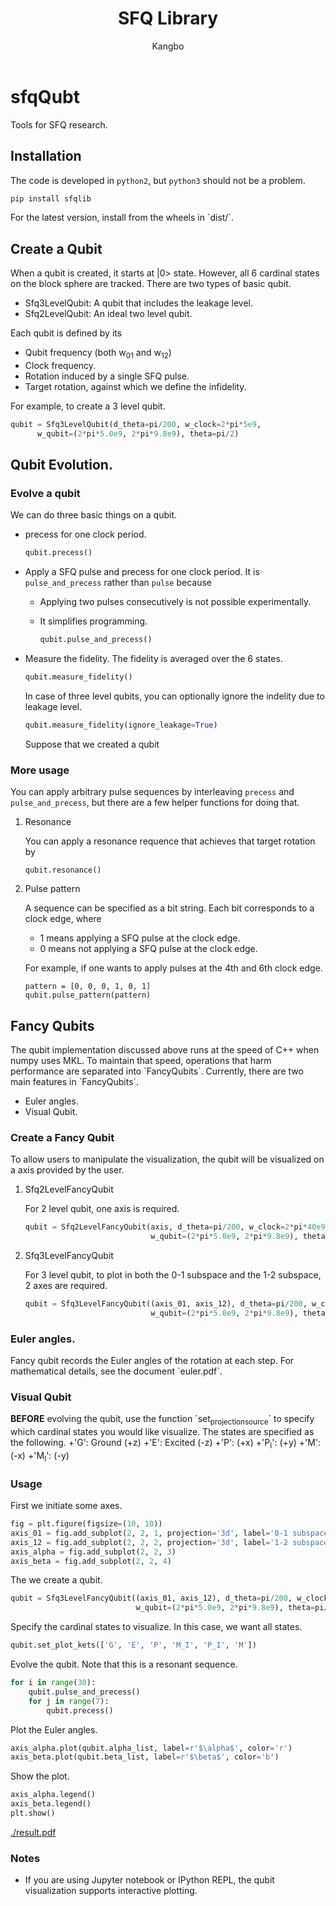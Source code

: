 #+OPTIONS: toc:nil
#+TITLE: SFQ Library
#+AUTHOR: Kangbo
* sfqQubt
  Tools for SFQ research.
** Installation
   The code is developed in =python2=, but =python3= should not be a problem.
   #+BEGIN_SRC sh
   pip install sfqlib
   #+END_SRC
   For the latest version, install from the wheels in `dist/`.
** Create a Qubit
  When a qubit is created, it starts at |0> state.
  However, all 6 cardinal states on the block sphere are tracked.
  There are two types of basic qubit.
  + Sfq3LevelQubit: A qubit that includes the leakage level.
  + Sfq2LevelQubit: An ideal two level qubit.

  Each qubit is defined by its
  + Qubit frequency (both w_{01} and w_{12})
  + Clock frequency.
  + Rotation induced by a single SFQ pulse.
  + Target rotation, against which we define the infidelity.
  For example, to create a 3 level qubit.
  #+BEGIN_SRC python
  qubit = Sfq3LevelQubit(d_theta=pi/200, w_clock=2*pi*5e9,
        w_qubit=(2*pi*5.0e9, 2*pi*9.8e9), theta=pi/2)
  #+END_SRC
** Qubit Evolution.
*** Evolve a qubit
    We can do three basic things on a qubit.
    + precess for one clock period.
      #+BEGIN_SRC python
      qubit.precess()
      #+END_SRC
    + Apply a SFQ pulse and precess for one clock period.
      It is =pulse_and_precess= rather than =pulse= because
        + Applying two pulses consecutively is not possible experimentally.
        + It simplifies programming.
      #+BEGIN_SRC python
      qubit.pulse_and_precess()
      #+END_SRC
    + Measure the fidelity.
      The fidelity is averaged over the 6 states.
      #+BEGIN_SRC python
      qubit.measure_fidelity()
      #+END_SRC
      In case of three level qubits, you can optionally ignore the indelity due to leakage level.
      #+BEGIN_SRC python
      qubit.measure_fidelity(ignore_leakage=True)
      #+END_SRC
      Suppose that we created a qubit
*** More usage
     You can apply arbitrary pulse sequences by interleaving 
     =precess= and =pulse_and_precess=, 
     but there are a few helper functions for doing that.
**** Resonance
     You can apply a resonance requence that achieves that target rotation by
      #+BEGIN_SRC 
      qubit.resonance()
      #+END_SRC
**** Pulse pattern
     A sequence can be specified as a bit string.
     Each bit corresponds to a clock edge, where 
     + 1 means applying a SFQ pulse at the clock edge.
     + 0 means not applying a SFQ pulse at the clock edge.
     For example, if one wants to apply pulses at the 4th and 6th clock edge. 
     #+BEGIN_SRC 
     pattern = [0, 0, 0, 1, 0, 1]
     qubit.pulse_pattern(pattern)
     #+END_SRC
*** Pulse sequence                                                 :noexport:
**** Create a pattern
     To avoid the tedium of typing up patterns,
     we can specify a pattern as a decimal number.
     a class =sfqsequence= is provided for this purpose.
     For example, one can create the bit pattern [1, 0, 0, 0] like the following.
     #+BEGIN_SRC python
     sequence = sfqsequence(8, 4).binary
     #+END_SRC
     This is convinent for enumerating large number of sequences. 
     #+BEGIN_SRC python
     # All sequence that is 10 bits long.
     [sfqsequence(i, 10) for i in range(pow(2, 10))]
     #+END_SRC
**** Evolve the qubit
     To apply a sequence to a qubit.
     #+BEGIN_SRC python
     qubit.pulse_pattern(sequence.binary):
     #+END_SRC
     As another example, to try all possible sequences of n bits long.
     #+BEGIN_SRC python
      def search_sequences_of_length(self, n):
          def try_sequence(sequence_num):
              qubit = self.Sfq3LevelQubit(
                  d_theta=self.d_theta_n/n, w_clock=self.w_clock,
                  w_qubit=(2*pi*5.0e9, 2*pi*9.8e9), theta=pi/2)
              sequence = SfqSequence(sequence_num, n)
              qubit.pulse_pattern(sequence.binary)
              sequence.fidelity = qubit.measure_fidelity()
              return sequence
          all_seq_of_length_n = [try_sequence(sequence_num)
                                for sequence_num in range(pow(2, n))]
          return all_seq_of_length_n
     #+END_SRC
** Fancy Qubits
   The qubit implementation discussed above runs at the speed of C++ when numpy uses MKL.
   To maintain that speed, operations that harm performance are separated into `FancyQubits`.
   Currently, there are two main features in `FancyQubits`.
   + Euler angles.
   + Visual Qubit.
*** Create a Fancy Qubit
    To allow users to manipulate the visualization,
    the qubit will be visualized on a axis provided by the user.
**** Sfq2LevelFancyQubit 
     For 2 level qubit, one axis is required.
    #+BEGIN_SRC python
    qubit = Sfq2LevelFancyQubit(axis, d_theta=pi/200, w_clock=2*pi*40e9,
                                w_qubit=(2*pi*5.0e9, 2*pi*9.8e9), theta=pi/2)
    #+END_SRC
**** Sfq3LevelFancyQubit
     For 3 level qubit, to plot in both the 0-1 subspace and the 1-2 subspace, 2 axes are required.
     #+BEGIN_SRC python
     qubit = Sfq3LevelFancyQubit((axis_01, axis_12), d_theta=pi/200, w_clock=2*pi*40e9,
                                 w_qubit=(2*pi*5.0e9, 2*pi*9.8e9), theta=pi/2)
     #+END_SRC
*** Euler angles.
    Fancy qubit records the Euler angles of the rotation at each step.
    For mathematical details, see the document `euler.pdf`.
*** Visual Qubit
    *BEFORE* evolving the qubit,
    use the function `set_projection_source` to specify which cardinal states you would like visualize.
    The states are specified as the following.
    +'G': Ground (+z)
    +'E': Excited (-z)
    +'P': (+x)
    +'P_I': (+y)
    +'M': (-x)
    +'M_I': (-y)
*** Usage
    First we initiate some axes.
    #+BEGIN_SRC python
    fig = plt.figure(figsize=(10, 10))
    axis_01 = fig.add_subplot(2, 2, 1, projection='3d', label='0-1 subspace')
    axis_12 = fig.add_subplot(2, 2, 2, projection='3d', label='1-2 subspace')
    axis_alpha = fig.add_subplot(2, 2, 3)
    axis_beta = fig.add_subplot(2, 2, 4)
    #+END_SRC
    The we create a qubit.
    #+BEGIN_SRC python
    qubit = Sfq3LevelFancyQubit((axis_01, axis_12), d_theta=pi/200, w_clock=2*pi*40e9,
                                w_qubit=(2*pi*5.0e9, 2*pi*9.8e9), theta=pi/2)
    #+END_SRC
    Specify the cardinal states to visualize. In this case, we want all states.
    #+BEGIN_SRC python
    qubit.set_plot_kets(['G', 'E', 'P', 'M_I', 'P_I', 'M'])
    #+END_SRC
    Evolve the qubit. Note that this is a resonant sequence.
    #+BEGIN_SRC python
    for i in range(30):
        qubit.pulse_and_precess()
        for j in range(7):
            qubit.precess()
    #+END_SRC
    Plot the Euler angles.
    #+BEGIN_SRC python
    axis_alpha.plot(qubit.alpha_list, label=r'$\alpha$', color='r')
    axis_beta.plot(qubit.beta_list, label=r'$\beta$', color='b')
    #+END_SRC
    Show the plot.
    #+BEGIN_SRC python
    axis_alpha.legend()
    axis_beta.legend()
    plt.show()
    #+END_SRC
    [[./result.pdf]]
*** Notes
    + If you are using Jupyter notebook or IPython REPL, the qubit visualization supports interactive plotting.
